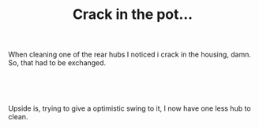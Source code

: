 #+layout: post
#+title: Crack in the pot...
#+tags: cobra donor-parts oops
#+status: publish
#+type: post
#+published: true

#+BEGIN_HTML

<p>When cleaning one of the rear hubs I noticed i crack in the housing, damn. So, that had to be exchanged.</p>
<p style="text-align: center"><br /></p>
<p style="text-align: center"><a href="http://www.flickr.com/photos/96151162@N00/2669193534/"><img src="http://farm4.static.flickr.com/3161/2669193534_1f868edd3e.jpg" class="flickr" alt="" /></a><br /></p>
<p>Upside is, trying to give a optimistic swing to it, I now have one less hub to clean.</p>
<p style="text-align: center"><br /></p>
<p style="text-align: center"><a href="http://www.flickr.com/photos/96151162@N00/2942080431/"><img src="http://farm4.static.flickr.com/3290/2942080431_83cc6a6e0d.jpg" class="flickr" alt="DSC_6399.jpg" /></a><br /></p>
<p style="text-align: center"><br /></p>

#+END_HTML
